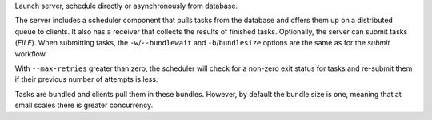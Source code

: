 Launch server, schedule directly or asynchronously from database.

The server includes a scheduler component that pulls tasks from the database and offers
them up on a distributed queue to clients. It also has a receiver that collects the results
of finished tasks. Optionally, the server can submit tasks (*FILE*). When submitting tasks,
the ``-w``/``--bundlewait`` and ``-b``/``bundlesize`` options are the same as for the
*submit* workflow.

With ``--max-retries`` greater than zero, the scheduler will check for a non-zero exit status
for tasks and re-submit them if their previous number of attempts is less.

Tasks are bundled and clients pull them in these bundles. However, by default the bundle size
is one, meaning that at small scales there is greater concurrency.

